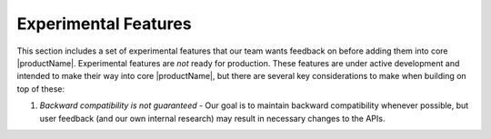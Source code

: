 .. # Copyright (C) 2020-2023 Intel Corporation
.. # SPDX-License-Identifier: Apache-2.0

.. _experimental_features:

*********************
Experimental Features
*********************

This section includes a set of experimental features that our team wants feedback on before adding them into core |productName|. 
Experimental features are *not* ready for production. These features are under active development and intended to make their way into core |productName|, but there are several key considerations to make when building on top of these:

1. *Backward compatibility is not guaranteed* - Our goal is to maintain backward compatibility whenever possible, but user feedback (and our own internal research)
   may result in necessary changes to the APIs.
